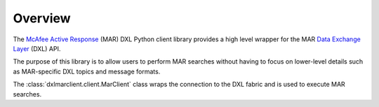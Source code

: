 Overview
========

The `McAfee Active Response <https://www.mcafee.com/enterprise/en-us/products/active-response.html>`_ (MAR) DXL Python
client library provides a high level wrapper for the MAR
`Data Exchange Layer <http://www.mcafee.com/us/solutions/data-exchange-layer.aspx>`_ (DXL) API.

The purpose of this library is to allow users to perform MAR searches without having to focus
on lower-level details such as MAR-specific DXL topics and message formats.

The :class:`dxlmarclient.client.MarClient` class wraps the connection to the DXL fabric and is used to
execute MAR searches.

